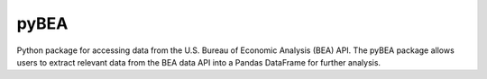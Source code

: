 pyBEA
=============

|Build Status| |Coverage Status| |Latest Version| |Downloads|

.. |Build Status| image:: https://travis-ci.org/davidrpugh/pyBEA.svg?branch=master
   :target: https://travis-ci.org/davidrpugh/pyBEA
.. |Coverage Status| image:: https://coveralls.io/repos/davidrpugh/pyBEA/badge.svg?branch=master
   :target: https://coveralls.io/r/davidrpugh/pyBEA?branch=master
.. |Latest Version| image:: https://img.shields.io/pypi/v/pyBEA.svg
   :target: https://pypi.python.org/pypi/pyBEA/
.. |Downloads| image:: https://img.shields.io/pypi/dm/pyBEA.svg
   :target: https://pypi.python.org/pypi/pyBEA/

Python package for accessing data from the U.S. Bureau of Economic Analysis (BEA) API.  The pyBEA package allows users to extract relevant data from the BEA data API into a Pandas DataFrame for further analysis.
